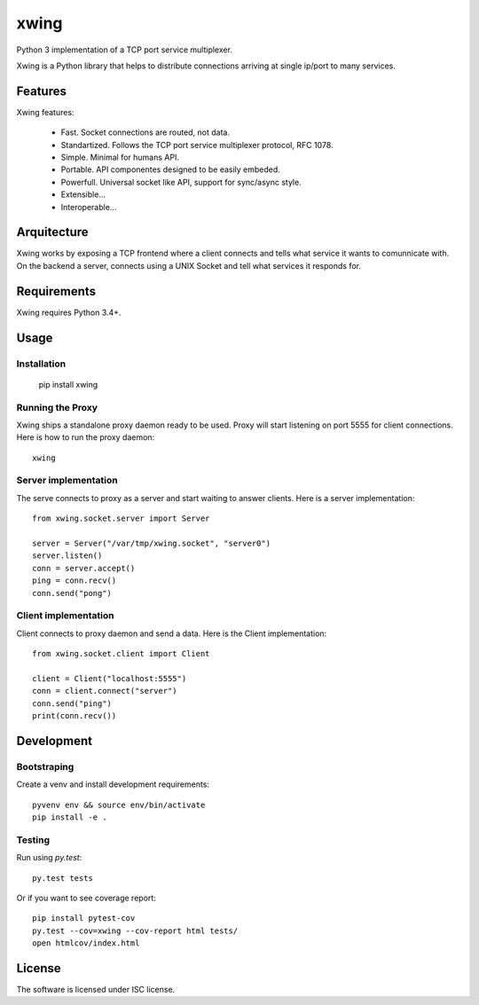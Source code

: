 xwing
=====

Python 3 implementation of a TCP port service multiplexer.

Xwing is a Python library that helps to distribute connections arriving at single ip/port to many services.

Features
--------

Xwing features:

  * Fast. Socket connections are routed, not data.
  * Standartized. Follows the TCP port service multiplexer protocol, RFC 1078.
  * Simple. Minimal for humans API.
  * Portable. API componentes designed to be easily embeded.
  * Powerfull. Universal socket like API, support for sync/async style.
  * Extensible...
  * Interoperable...

Arquitecture
------------

Xwing works by exposing a TCP frontend where a client connects and tells what service it wants to comunnicate with. On the backend a server, connects using a UNIX Socket and tell what services it responds for.

Requirements
------------

Xwing requires Python 3.4+.

Usage
-----

Installation
~~~~~~~~~~~~

  pip install xwing

Running the Proxy
~~~~~~~~~~~~~~~~~

Xwing ships a standalone proxy daemon ready to be used. Proxy will start listening on port 5555 for client connections. Here is how to run the proxy daemon::

  xwing

Server implementation
~~~~~~~~~~~~~~~~~~~~~

The serve connects to proxy as a server and start waiting to answer clients. Here is a server implementation::

  from xwing.socket.server import Server

  server = Server("/var/tmp/xwing.socket", "server0")
  server.listen()
  conn = server.accept()
  ping = conn.recv()
  conn.send("pong")

Client implementation
~~~~~~~~~~~~~~~~~~~~~

Client connects to proxy daemon and send a data. Here is the Client implementation::

  from xwing.socket.client import Client

  client = Client("localhost:5555")
  conn = client.connect("server")
  conn.send("ping")
  print(conn.recv())

Development
----------

Bootstraping
~~~~~~~~~~~~

Create a venv and install development requirements::

  pyvenv env && source env/bin/activate
  pip install -e .

Testing
~~~~~~~

Run using `py.test`::

  py.test tests

Or if you want to see coverage report::

  pip install pytest-cov
  py.test --cov=xwing --cov-report html tests/
  open htmlcov/index.html

License
-------

The software is licensed under ISC license.
